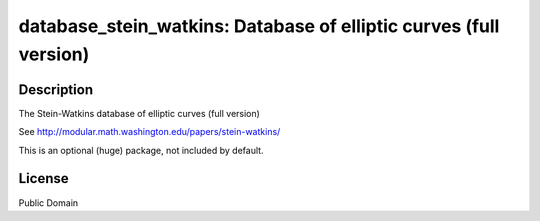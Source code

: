 database_stein_watkins: Database of elliptic curves (full version)
==================================================================

Description
-----------

The Stein-Watkins database of elliptic curves (full version)

See http://modular.math.washington.edu/papers/stein-watkins/

This is an optional (huge) package, not included by default.

License
-------

Public Domain
